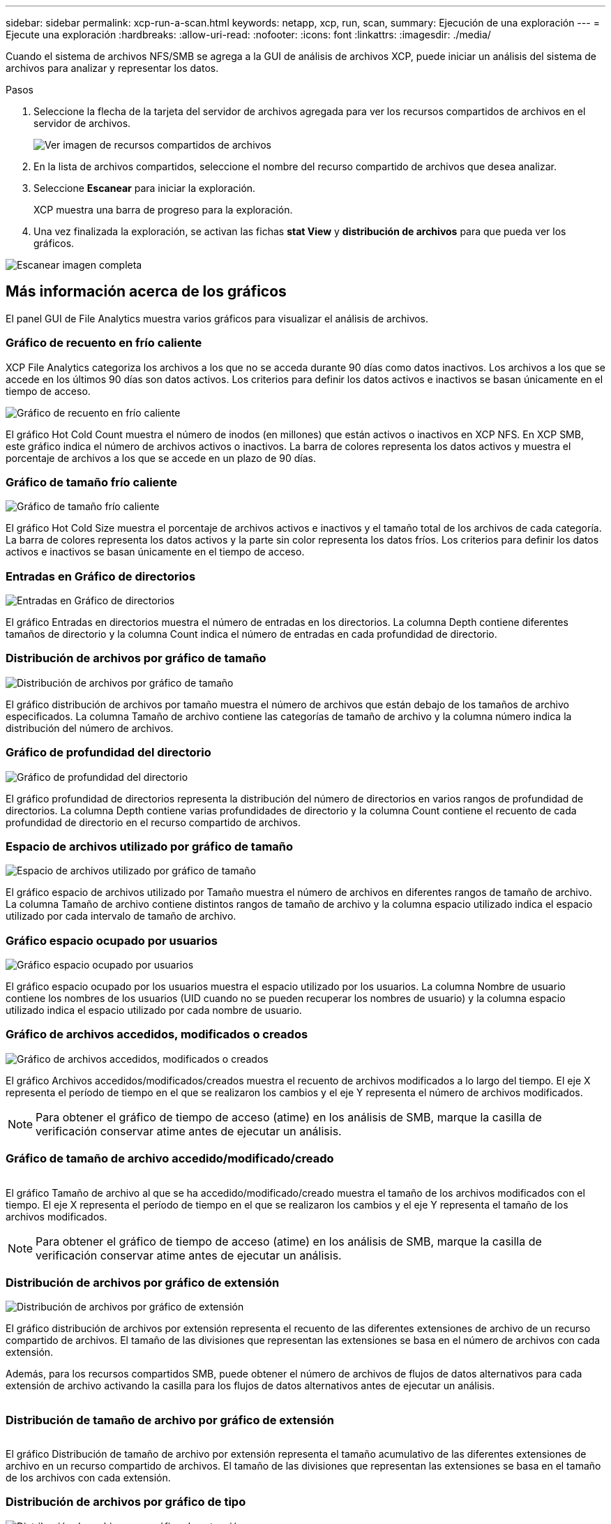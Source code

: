 ---
sidebar: sidebar 
permalink: xcp-run-a-scan.html 
keywords: netapp, xcp, run, scan, 
summary: Ejecución de una exploración 
---
= Ejecute una exploración
:hardbreaks:
:allow-uri-read: 
:nofooter: 
:icons: font
:linkattrs: 
:imagesdir: ./media/


[role="lead"]
Cuando el sistema de archivos NFS/SMB se agrega a la GUI de análisis de archivos XCP, puede iniciar un análisis del sistema de archivos para analizar y representar los datos.

.Pasos
. Seleccione la flecha de la tarjeta del servidor de archivos agregada para ver los recursos compartidos de archivos en el servidor de archivos.
+
image:xcp_image4.png["Ver imagen de recursos compartidos de archivos"]

. En la lista de archivos compartidos, seleccione el nombre del recurso compartido de archivos que desea analizar.
. Seleccione *Escanear* para iniciar la exploración.
+
XCP muestra una barra de progreso para la exploración.

. Una vez finalizada la exploración, se activan las fichas *stat View* y *distribución de archivos* para que pueda ver los gráficos.


image:xcp_image5.png["Escanear imagen completa"]



== Más información acerca de los gráficos

El panel GUI de File Analytics muestra varios gráficos para visualizar el análisis de archivos.



=== Gráfico de recuento en frío caliente

XCP File Analytics categoriza los archivos a los que no se acceda durante 90 días como datos inactivos. Los archivos a los que se accede en los últimos 90 días son datos activos. Los criterios para definir los datos activos e inactivos se basan únicamente en el tiempo de acceso.

image:xcp_image6.png["Gráfico de recuento en frío caliente"]

El gráfico Hot Cold Count muestra el número de inodos (en millones) que están activos o inactivos en XCP NFS. En XCP SMB, este gráfico indica el número de archivos activos o inactivos. La barra de colores representa los datos activos y muestra el porcentaje de archivos a los que se accede en un plazo de 90 días.



=== Gráfico de tamaño frío caliente

image:xcp_image7.png["Gráfico de tamaño frío caliente"]

El gráfico Hot Cold Size muestra el porcentaje de archivos activos e inactivos y el tamaño total de los archivos de cada categoría. La barra de colores representa los datos activos y la parte sin color representa los datos fríos. Los criterios para definir los datos activos e inactivos se basan únicamente en el tiempo de acceso.



=== Entradas en Gráfico de directorios

image:xcp_image8.png["Entradas en Gráfico de directorios"]

El gráfico Entradas en directorios muestra el número de entradas en los directorios. La columna Depth contiene diferentes tamaños de directorio y la columna Count indica el número de entradas en cada profundidad de directorio.



=== Distribución de archivos por gráfico de tamaño

image:xcp_image9.png["Distribución de archivos por gráfico de tamaño"]

El gráfico distribución de archivos por tamaño muestra el número de archivos que están debajo de los tamaños de archivo especificados. La columna Tamaño de archivo contiene las categorías de tamaño de archivo y la columna número indica la distribución del número de archivos.



=== Gráfico de profundidad del directorio

image:xcp_image10.png["Gráfico de profundidad del directorio"]

El gráfico profundidad de directorios representa la distribución del número de directorios en varios rangos de profundidad de directorios. La columna Depth contiene varias profundidades de directorio y la columna Count contiene el recuento de cada profundidad de directorio en el recurso compartido de archivos.



=== Espacio de archivos utilizado por gráfico de tamaño

image:xcp_image11.png["Espacio de archivos utilizado por gráfico de tamaño"]

El gráfico espacio de archivos utilizado por Tamaño muestra el número de archivos en diferentes rangos de tamaño de archivo. La columna Tamaño de archivo contiene distintos rangos de tamaño de archivo y la columna espacio utilizado indica el espacio utilizado por cada intervalo de tamaño de archivo.



=== Gráfico espacio ocupado por usuarios

image:xcp_image12.png["Gráfico espacio ocupado por usuarios"]

El gráfico espacio ocupado por los usuarios muestra el espacio utilizado por los usuarios. La columna Nombre de usuario contiene los nombres de los usuarios (UID cuando no se pueden recuperar los nombres de usuario) y la columna espacio utilizado indica el espacio utilizado por cada nombre de usuario.



=== Gráfico de archivos accedidos, modificados o creados

image:xcp_image13.png["Gráfico de archivos accedidos, modificados o creados"]

El gráfico Archivos accedidos/modificados/creados muestra el recuento de archivos modificados a lo largo del tiempo. El eje X representa el período de tiempo en el que se realizaron los cambios y el eje Y representa el número de archivos modificados.


NOTE: Para obtener el gráfico de tiempo de acceso (atime) en los análisis de SMB, marque la casilla de verificación conservar atime antes de ejecutar un análisis.



=== Gráfico de tamaño de archivo accedido/modificado/creado

image:xcp-filesize-amc.png[""]

El gráfico Tamaño de archivo al que se ha accedido/modificado/creado muestra el tamaño de los archivos modificados con el tiempo. El eje X representa el período de tiempo en el que se realizaron los cambios y el eje Y representa el tamaño de los archivos modificados.


NOTE: Para obtener el gráfico de tiempo de acceso (atime) en los análisis de SMB, marque la casilla de verificación conservar atime antes de ejecutar un análisis.



=== Distribución de archivos por gráfico de extensión

image:xcp_image14.png["Distribución de archivos por gráfico de extensión"]

El gráfico distribución de archivos por extensión representa el recuento de las diferentes extensiones de archivo de un recurso compartido de archivos. El tamaño de las divisiones que representan las extensiones se basa en el número de archivos con cada extensión.

Además, para los recursos compartidos SMB, puede obtener el número de archivos de flujos de datos alternativos para cada extensión de archivo activando la casilla para los flujos de datos alternativos antes de ejecutar un análisis.

image:xcp-file-distribution-ads.png[""]



=== Distribución de tamaño de archivo por gráfico de extensión

image:xcp-filesize-dist-ex.png[""]

El gráfico Distribución de tamaño de archivo por extensión representa el tamaño acumulativo de las diferentes extensiones de archivo en un recurso compartido de archivos. El tamaño de las divisiones que representan las extensiones se basa en el tamaño de los archivos con cada extensión.



=== Distribución de archivos por gráfico de tipo

image:xcp_image15.png["Distribución de archivos por gráfico de extensión"]

El gráfico distribución por tipo representa el recuento de los siguientes tipos de archivos:

* REG: Archivos regulares
* LNK: Archivos con vínculos
* Especiales: Archivos con archivos de dispositivos y archivos de caracteres.
* DIR: Archivos con directorios
* Junction: Disponible únicamente en SMB


Además, para recursos compartidos SMB, puede obtener el número de archivos de flujos de datos alternativos para diferentes tipos activando la casilla para flujos de datos alternativos antes de ejecutar una exploración.

image:xcp-file-distribution-type.png[""]
